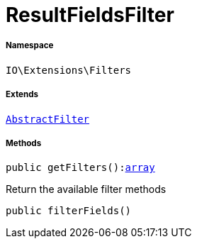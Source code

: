:table-caption!:
:example-caption!:
:source-highlighter: prettify
:sectids!:
[[io__resultfieldsfilter]]
= ResultFieldsFilter





===== Namespace

`IO\Extensions\Filters`

===== Extends
xref:IO/Extensions/AbstractFilter.adoc#[`AbstractFilter`]





===== Methods

[source%nowrap, php, subs=+macros]
[#getfilters]
----

public getFilters():link:http://php.net/array[array^]

----





Return the available filter methods

[source%nowrap, php, subs=+macros]
[#filterfields]
----

public filterFields()

----







